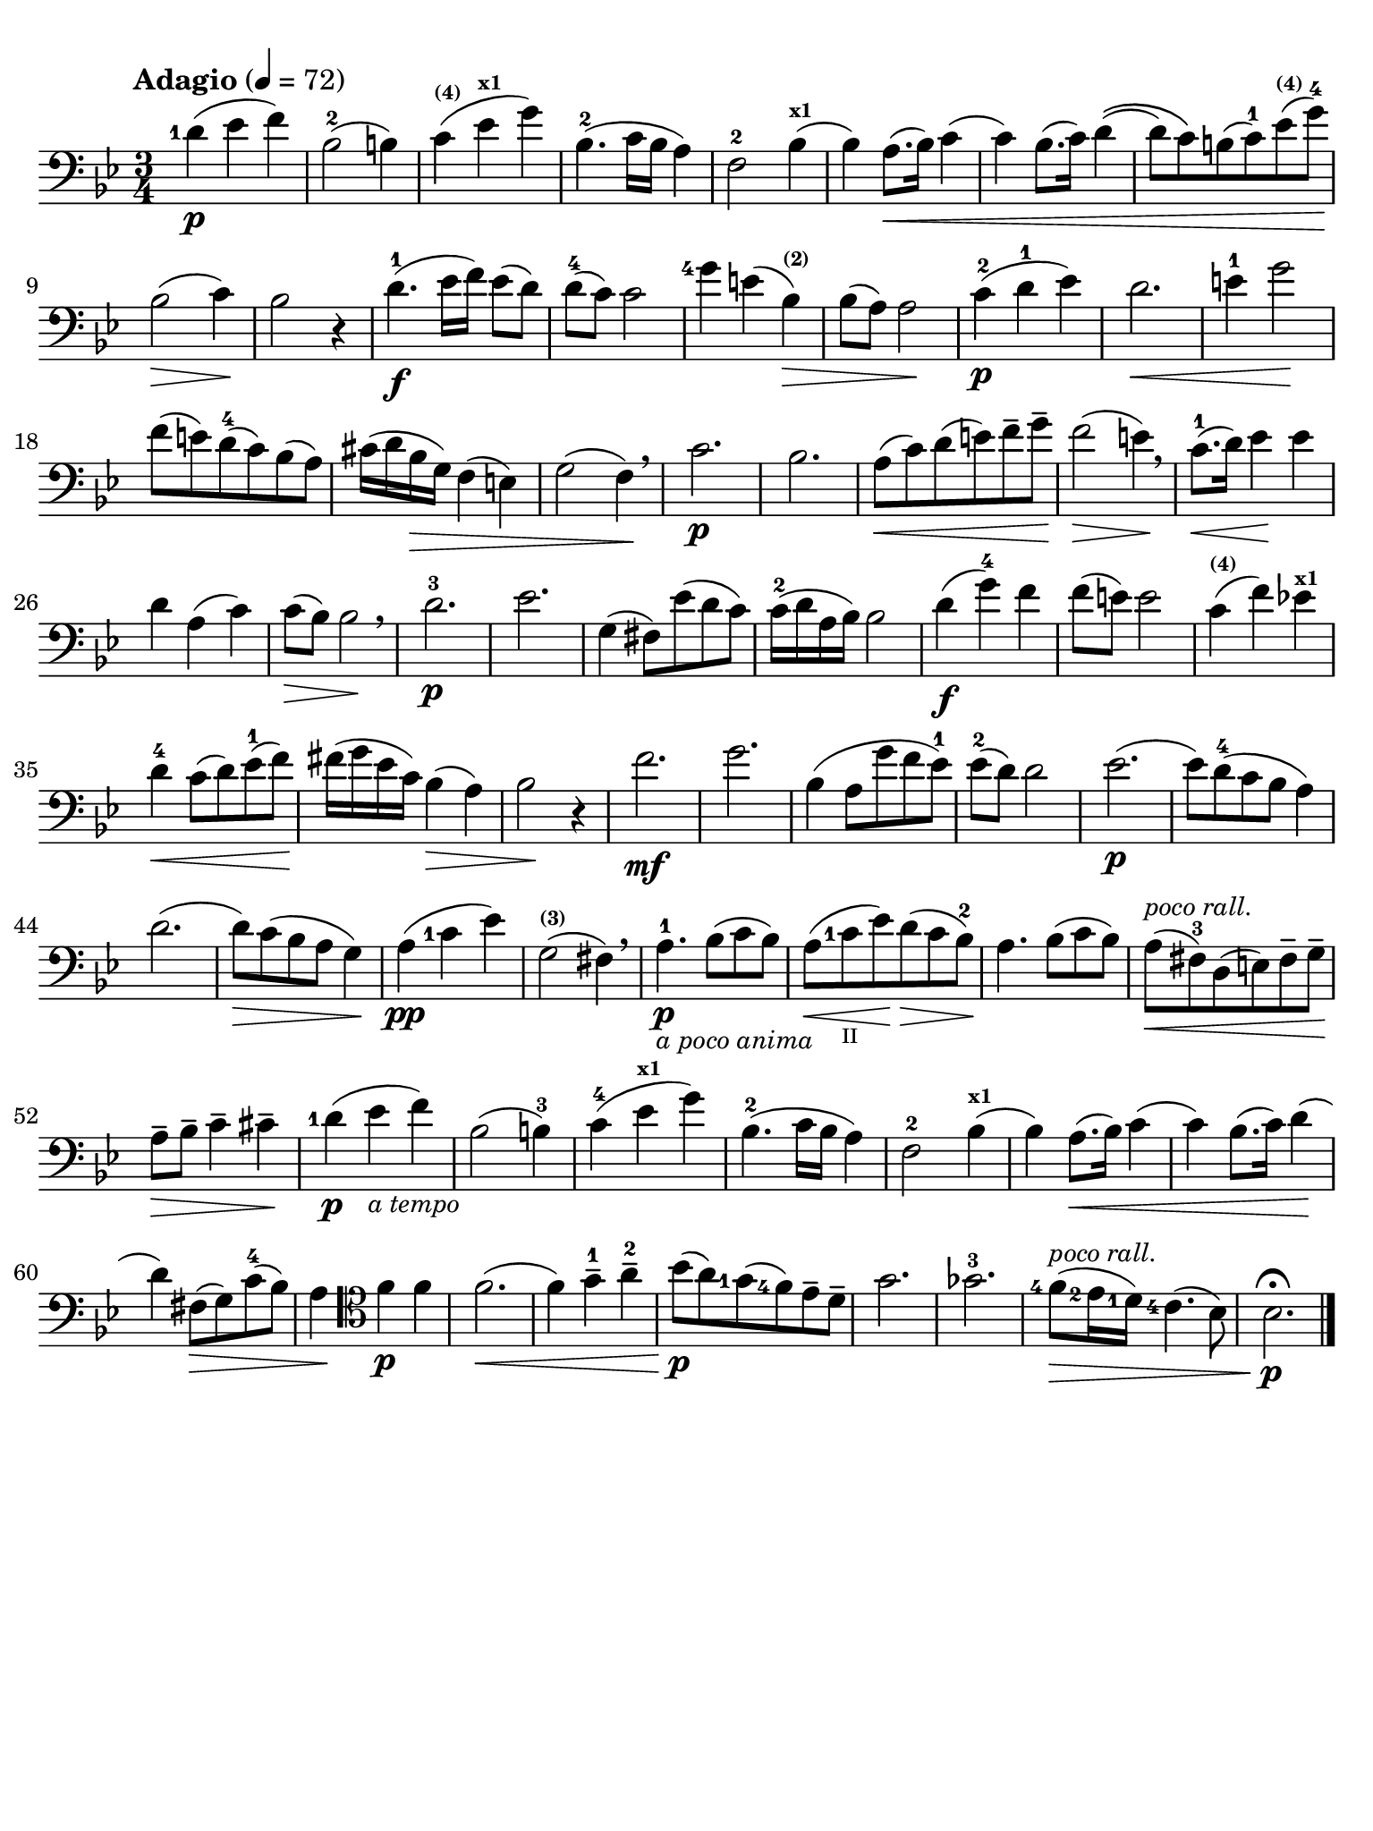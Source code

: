 #(set-global-staff-size 21)

\version "2.18.2"

\header {
  title    = ""
  composer = ""
  tagline  = ""
}

\language "italiano"

% iPad Pro 12.9

\paper {
  paper-width  = 195\mm
  paper-height = 260\mm
  indent = #0
  line-width = #184
  print-page-number = ##f
  ragged-last-bottom = ##t
  ragged-bottom = ##f
%  ragged-last = ##t
}

allongerUne = \markup {
  \center-column {
    \combine
    \draw-line #'(-2 . 0)
    \arrow-head #X #RIGHT ##f
  }
}

\score {
  \new Staff
%  \with {instrumentName = #"Cello "}
  {
    \set fingeringOrientations = #'(left)
    \override Hairpin.to-barline = ##f
    \tempo "Adagio" 4 = 72
    \time 3/4
    \key sib \major
    \clef "bass"
    \set fingeringOrientations = #'(left)

    <re'-1>4\p( mib'4 fa'4)                                               % 1
    sib2-2( si!4)                                                         % 2
    do'4^\markup{\bold\teeny (4)}(
    mib'4^\markup{\bold\teeny x1} sol'4)                                  % 3
    sib4.-2( do'16 sib16 la4)                                             % 4
    fa2-2 sib4^\markup{\bold\teeny x1}(                                   % 5
    sib4) la8.(\< sib16) do'4(                                            % 6
    do'4) sib8.( do'16) re'4\((                                           % 7
    re'8) do'8\) si!8( do'8-1) mib'8^\markup{\bold\teeny (4)}(
    sol'8-4)\!                                                            % 8
    sib2\>( do'4)\!                                                       % 9
    sib2 r4                                                               % 10
    re'4.\f-1( mib'16 fa'16) mib'8( re'8)                                 % 11
    re'8-4( do'8) do'2                                                    % 12
    <sol'-4>4 mi'!4( sib4^\markup{\bold\teeny (2)})\>                     % 13
    sib8( la8) la2\!                                                      % 14
    do'4\p-2( re'4-1 mib'4)                                               % 15
    re'2.\<                                                               % 16
    mi'4-1 sol'2\!                                                        % 17
    fa'8( mi'!8) re'8-4(do'8) sib8(la8)                                   % 18
    dod'16(re'16 sib16\> sol16) fa4( mi4)                                 % 19
    sol2( fa4)\! \breathe                                                 % 20
    do'2.\p                                                               % 21
    sib2.                                                                 % 22
    la8\<(do'8) re'8(mi'8) fa'8-- sol'8--\!                               % 23
    fa'2\>( mi'4)\! \breathe                                              % 24
    do'8.-1\<(re'16) mib'4\! mib'4                                        % 25
    re'4 la4(do'4)                                                        % 26
    do'8\>( sib8) sib2\! \breathe                                         % 27
    re'2.-3\p                                                             % 28
    mib'2.                                                                % 29
    sol4( fad8) mib'8( re'8 do'8)                                         % 30
    do'16-2( re'16 la16 sib16) sib2                                       % 31
    re'4\f( sol'4-4) fa'4                                                 % 32
    fa'8( mi'8) mi'2                                                      % 33
    do'4^\markup{\bold\teeny (4)}( fa'4) mib'!4^\markup{\bold\teeny x1}   % 34
    re'4-4\< do'8( re'8) mib'8-1( fa'8)\!                                 % 35
    fad'16( sol'16 mib'16 do'16) sib4(\> la4)                             % 36
    sib2\! r4                                                             % 37
    fa'2.\mf                                                              % 38
    sol'2.                                                                % 39
    sib4( la8 sol'8 fa'8 mib'8-1)                                         % 40
    mib'8-2( re'8) re'2                                                   % 41
    mib'2.\p(                                                             % 42
    mib'8) re'8-4( do'8 sib8 la4)                                         % 43
    re'2.(                                                                % 44
    re'8)\> do'8( sib8 la8 sol4)\!                                        % 45
    la4\pp( <do'-1>4 mib'4)                                               % 46
    sol2(^\markup{\bold\teeny (3)} fad4) \breathe                         % 47
    la4.-1\p_\markup{\small\italic "a poco anima"}
    sib8( do'8 sib8)                                                      % 48
    la8(\< <do'-1>8_\markup{\teeny II} mib'8)\!
    re'8\>( do'8 sib8-2)\!                                                % 49
    la4. sib8( do'8 sib8)                                                 % 50
    la8^\markup{\small\italic "poco rall."}\<( fad8-3) re8( mi8)
    fad8-- sol8--\!                                                       % 51
    la8--\> sib8-- do'4-- dod'4--\!                                       % 52
    <re'-1>4\p( mib'4_\markup{\small\italic "a tempo"} fa'4)              % 53
    sib2( si4-3)                                                          % 54
    do'-4( mib'4^\markup{\bold\teeny x1} sol'4)                           % 55
    sib4.-2( do'16 sib16 la4)                                             % 56
    fa2-2 sib4^\markup{\bold\teeny x1}(                                   % 57
    sib4) la8.(\< sib16) do'4(                                            % 58
    do'4) sib8.( do'16) re'4\!(                                           % 59
    re'4) fad8\>( sol8) do'8-4( sib8)                                     % 60
    la4\!
    \clef "tenor"
    fa'4\p fa'4                                                           % 61
    fa'2.\<(                                                              % 62
    fa'4) sol'4-1-- la'4-2--                                              % 63
    sib'8\p\!( la'8) <sol'-1>8( <fa'-4>8) mib'8-- re'8--                  % 64
    sol'2.                                                                % 65
    solb'2.-3                                                             % 66
    <fa'-4>8\>(^\markup{\small\italic "poco rall."} <mib'-2>16
    <re'-1>16) <do'-4>4.( sib8)                                           % 67
    sib2.\fermata\!\p                                                     % 68
    \bar "|."
  }
}
